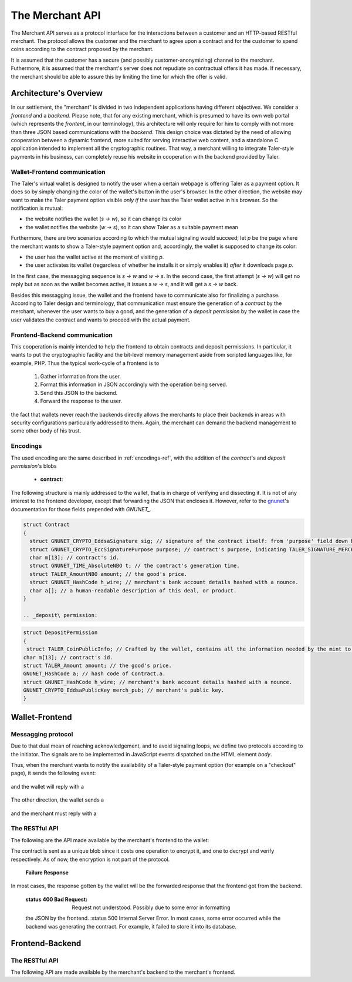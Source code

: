 ================
The Merchant API
================

The Merchant API serves as a protocol interface for the
interactions between a customer and an HTTP-based RESTful merchant.
The protocol allows the customer and the merchant to agree upon a
contract and for the customer to spend coins according to the contract
proposed by the merchant.

It is assumed that the customer has a secure (and possibly
customer-anonymizing) channel to the merchant.  Futhermore, it is
assumed that the merchant's server does not repudiate on contractual
offers it has made.  If necessary, the merchant should be able to
assure this by limiting the time for which the offer is valid.

-----------------------
Architecture's Overview
-----------------------

In our settlement, the "merchant" is divided in two independent applications
having different objectives. We consider a `frontend` and a `backend`. Please
note, that for any existing merchant, which is presumed to have its
own web portal (which represents the `frontent`, in our terminology), this
architecture will only require for him to comply with not more than three JSON based
communications with the `backend`.
This design choice was dictated by the need of allowing cooperation between a
dynamic frontend, more suited for serving interactive web content, and a standalone
C application intended to implement all the cryptographic routines.
That way, a merchant willing to integrate Taler-style payments in his business,
can completely reuse his website in cooperation with the backend provided by Taler.

+++++++++++++++++++++++++++++
Wallet-Frontend communication
+++++++++++++++++++++++++++++

The Taler's virtual wallet is designed to notify the user when a certain webpage
is offering Taler as a payment option. It does so by simply changing the color of
the wallet's button in the user's browser. In the other direction, the website
may want to make the Taler payment option visible `only if` the user has the Taler
wallet active in his browser. So the notification is mutual:

* the website notifies the wallet (`s -> w`), so it can change its color
* the wallet notifies the website (`w -> s`), so it can show Taler as a
  suitable payment mean

Furthermore, there are two scenarios according to which the mutual signaling would
succeed; let `p` be the page where the merchant wants to show a Taler-style payment
option and, accordingly, the wallet is supposed to change its color:

* the user has the wallet active at the moment of visiting `p`.
* the user activates its wallet (regardless of whether he installs it or simply
  enables it) `after` it downloads page `p`.

In the first case, the messagging sequence is `s -> w` and `w -> s`. In the
second case, the first attempt (`s -> w`) will get no reply but as soon as the
wallet becomes active, it issues a `w -> s`, and it will get a `s -> w` back.

Besides this messagging issue, the wallet and the frontend have to communicate
also for finalizing a purchase. According to Taler design and terminology, that
communication must ensure the generation of a `contract` by the merchant, whenever
the user wants to buy a good, and the generation of a `deposit permission` by the
wallet in case the user validates the contract and wants to proceed with the actual
payment.

++++++++++++++++++++++++++++++
Frontend-Backend communication
++++++++++++++++++++++++++++++
This cooperation is mainly intended to help the frontend to obtain contracts and deposit permissions.
In particular, it wants to put the cryptographic facility and the bit-level memory management aside
from scripted languages like, for example, PHP. Thus the typical work-cycle of a frontend is to
  
  1. Gather information from the user.
  2. Format this information in JSON accordingly with the operation being served.
  3. Send this JSON to the backend.
  4. Forward the response to the user.

.. note::
the fact that wallets never reach the backends directly allows the
merchants to place their backends in areas with security configurations
particularly addressed to them. Again, the merchant can demand the backend
management to some other body of his trust.

+++++++++
Encodings
+++++++++

The used encoding are the same described in :ref:`encodings-ref`, with the addition
of the `contract`'s and `deposit permission`'s blobs

  .. _contract:

  * **contract**:
The following structure is mainly addressed to the wallet, that is
in charge of verifying and dissecting it. It is not of any interest
to the frontend developer, except that forwarding the JSON that encloses
it. However, refer to the `gnunet <https://gnunet.org>`_'s documentation
for those fields prepended with `GNUNET_`.

.. sourcecode:: c
 
 struct Contract
 {
   struct GNUNET_CRYPTO_EddsaSignature sig; // signature of the contract itself: from 'purpose' field down below.
   struct GNUNET_CRYPTO_EccSignaturePurpose purpose; // contract's purpose, indicating TALER_SIGNATURE_MERCHANT_CONTRACT.
   char m[13]; // contract's id.
   struct GNUNET_TIME_AbsoluteNBO t; // the contract's generation time.
   struct TALER_AmountNBO amount; // the good's price.
   struct GNUNET_HashCode h_wire; // merchant's bank account details hashed with a nounce.
   char a[]; // a human-readable description of this deal, or product.
 }

 .. _deposit\ permission:

.. sourcecode:: c

 struct DepositPermission
 {
  struct TALER_CoinPublicInfo; // Crafted by the wallet, contains all the information needed by the mint to validate the deposit. Again, not directly in the interest of the frontend.
 char m[13]; // contract's id.
 struct TALER_Amount amount; // the good's price.
 GNUNET_HashCode a; // hash code of Contract.a.
 struct GNUNET_HashCode h_wire; // merchant's bank account details hashed with a nounce.
 GNUNET_CRYPTO_EddsaPublicKey merch_pub; // merchant's public key. 
 }

---------------
Wallet-Frontend
---------------

+++++++++++++++++++
Messagging protocol
+++++++++++++++++++
Due to that dual mean of reaching acknowledgement, and to avoid signaling loops,
we define two protocols according to the initiator. The signals are to be
implemented in JavaScript events dispatched on the HTML element `body`.

Thus, when the merchant wants to notify the availability of a Taler-style payment
option (for example on a "checkout" page), it sends the following event:

  .. js:data:: taler-payment-mfirst

and the wallet will reply with a 

  .. js:data:: taler-wallet-mfirst

The other direction, the wallet sends a 

  .. js:data:: taler-wallet-wfirst

and the merchant must reply with a 

  .. js:data:: taler-payment-wfirst


+++++++++++++++
The RESTful API
+++++++++++++++

The following are the API made available by the merchant's frontend to the wallet:

.. http:GET:: /taler/key

   Allows the customer to obtain the merchant's public EdDSA key. Should only be used over a "secure" channel (i.e. at least HTTPS).

   **Success Response**

   :status 200 OK: The request was successful.

   The merchant responds with a JSON object containing the following fields:

   :>json base32 merchant_pub: base32-encoded EdDSA public key of the merchant.

   **Failure response**

   :status 404 Not Found: Taler not supported.

.. http:GET:: /taler/contract

   Ask the merchant to prepare a contract.  It takes no parameter and is up to
   the merchant's implementation to identify which product or service the customer
   is interested in.  For example, a common implementation might
   use a cookie to identify the customer's shopping cart.  After the customer
   has filled the shopping cart and selected "confirm", the merchant might
   display a catalog of payment options.  Upon selecting "Taler", the system
   would trigger the interaction with the Wallet by loading "/taler/contract",
   providing the necessary contract details to the Wallet as a JSON object.

   **Success Response**

   :status 200 OK: The request was successful.

   The merchant responds with a JSON object containing the following fields:

   :>json base32 contract: the encoding of the contract_'s blob.
   :>json base32 sig: the contract as signed by the merchant.
   :>json base32 eddsa_pub: merchant's public EdDSA key.
   
.. note::

The contract is sent as a unique blob since it costs one operation to encrypt it,
and one to decrypt and verify respectively. As of now, the encryption is not part
of the protocol.

   **Failure Response**

.. note::

In most cases, the response gotten by the wallet will be the forwarded response that the
frontend got from the backend.

   :status 400 Bad Request: Request not understood. Possibly due to some error in formatting
   the JSON by the frontend.
   :status 500 Internal Server Error. In most cases, some error occurred while the backend was
   generating the contract. For example, it failed to store it into its database.

.. http:post:: /taler/pay

   Send the deposit permission to the merchant.

   :reqheader Content-Type: application/json
   :<json base32 dep_perm: the signed deposit permission (link to the blob above)
   :<json base32 eddsa_pub: the public key of the customer.


  **Success Response: OK**
  :status 200 OK: the payment has been received.

  **Failure Response: TBD **

 **Error Response: Invalid signature**:

  :status 401 Unauthorized: One of the signatures is invalid.
  :resheader Content-Type: application/json
  :>json string error: the value is "invalid signature"
  :>json string paramter: the value is "coin_sig", "ub_sig" (TODO define this) or "wallet_sig", depending on which signature was deemed invalid by the mint


----------------
Frontend-Backend
----------------

+++++++++++++++
The RESTful API
+++++++++++++++

The following API are made available by the merchant's backend to the merchant's frontend.


.. http:post:: /contract
   
   Ask the backend to generate a certificate on the basis of the given JSON.

   :reqheader Content-Type: application/json

   :<json string desc: a human readable description of this deal.
   :<json unsigned\ 32 product: the identification number of this product, dependent on the
   frontend implementation.
   :<json unsigned\ 32 cid: the identification number of this contract, dependent on the
   frontend implementation.
   :<json object price: the amount (crosslink to amount's definition on mint's page) representing the price of this item.
 
  **Success Response: OK**:

  :status 200 OK: The backend has successfully created the certificate
  :resheader Content-Type: application/json
  :<json base32 contract: the encoding of the blob (which blob? link above.) representing the contract.
  :<json base32 sig: signature of this contract with purpose TALER_SIGNATURE_MERCHANT_CONTRACT. 
  :<json base32 eddsa_pub: EdDSA key of the merchant.

   **Failure Response**

  :status 400 Bad Request: Request not understood.
     the JSON by the frontend.
     :status 500 Internal Server Error. In most cases, some error occurred while the backend was
     generating the contract. For example, it failed to store it into its database.

.. http:post:: /pay

   :reqheader Content-Type: application/json
   :<json base32 dep_perm: the signed deposit permission (link to the blob above)
   :<json base32 eddsa_pub: the public key of the customer.
